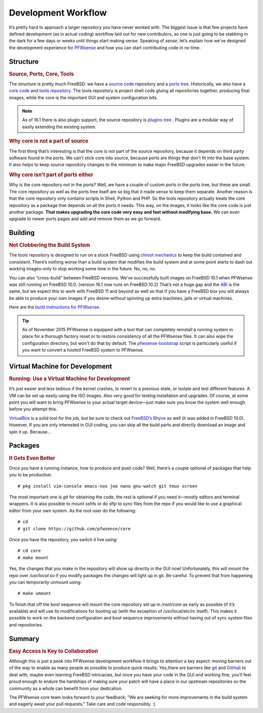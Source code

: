 ====================
Development Workflow
====================

.. image:: images/flow.png

It’s pretty hard to approach a larger repository you have never
worked with. The biggest issue is that few projects have defined
development (as in actual coding) workflow laid out for new
contributors, so one is just going to be stabbing in the dark for a few
days or weeks until things start making sense. Speaking of *sense*,
let’s explain how we’ve designed the development experience for
`PFWsense <https://pfwsense.org/developers-invitation/>`__ and how you
can start contributing code in no time.

---------
Structure
---------

.. rubric:: Source, Ports, Core, Tools
   :name: structure-source-ports-core-tools

The structure is pretty much FreeBSD: we have a `source
code <https://github.com/pfwsense/src>`__ repository and a `ports
tree <https://github.com/pfwsense/ports>`__. Historically, we also have
a `core code <https://github.com/pfwsense/core>`__ and `tools
repository <https://github.com/pfwsense/tools>`__. The tools repository
is project shell code gluing all repositories together, producing final
images, while the core is the important GUI and system configuration
bits.

.. Note::

  As of 16.1 there is also plugin support, the source repository is `plugins tree <https://github.com/pfwsense/plugins>`__ .
  Plugins are a modular way of easily extending the existing system.

.. rubric:: Why core is not a part of source
   :name: core-not-part-of-source

The first thing that’s interesting is that the core is not part of
the source repository, because it depends on third party software found in the
ports. We can’t stick core into source, because ports are things that
don’t fit into the base system. It also helps to keep source repository
changes to the minimum to make major FreeBSD upgrades easier in the
future.

.. rubric:: Why core isn't part of ports either
   :name: core-not-part-of-ports

Why is the core repository not in the ports? Well, we have a couple of
custom ports in the ports tree, but these are small. The core repository as
well as the ports tree itself are so big that it made sense to keep them
separate. Another reason is that the core repository only contains scripts in
Shell, Python and PHP. So the tools repository actually treats the core
repository as a package that depends on all the ports it needs. This
way, on the images, it looks like the core code is just another package.
**That makes upgrading the core code very easy and fast without modifying
base.** We can even upgrade to newer ports pages and add and remove them
as we go forward.

--------
Building
--------
.. rubric:: Not Clobbering the Build System
   :name: building-not-clobbering-the-build-system

The tools repository is designed to run on a stock FreeBSD using `chroot
mechanics <http://en.wikipedia.org/wiki/Chroot>`__ to keep the build
contained and consistent. There’s nothing worse than a build system that
modifies the build system and at some point starts to dash out working
images–only to stop working some time in the future. No, no, no.

You can also “cross-build” between FreeBSD versions. We’ve successfully
built images on FreeBSD 10.1 when PFWsense was still running on FreeBSD 10.0.
(version 16.1 now runs on FreeBSD 10.2) That’s not a huge gap and the
`ABI <https://en.wikipedia.org/wiki/Application_binary_interface>`_ is the
same, but we expect this to work with FreeBSD 11 and beyond as well so that if
you have a FreeBSD box you will always be able to produce your own images if you
desire–without spinning up extra machines, jails or virtual machines.

Here are the `build instructions for
PFWsense <https://github.com/pfwsense/tools/blob/master/README.md>`__.

.. TIP::

  As of November 2015 PFWsense is equipped with a tool that can completely
  reinstall a running system in place for a thorough factory reset or to restore
  consistency of all the PFWsense files. It can also wipe the configuration
  directory, but won't do that by default.
  The `pfwsense-bootstrap <https://github.com/pfwsense/update>`__ script is
  particularly useful if you want to convert a hosted FreeBSD system to PFWsense.

-------------------------------
Virtual Machine for Development
-------------------------------

.. rubric:: Running: Use a Virtual Machine for Development
   :name: running-use-a-virtual-machine-for-development

It’s just easier and less tedious if the kernel crashes, to revert to a
previous state, or isolate and test different features. A VM can be set
up easily using the ISO images. Also very good for testing installation
and upgrades. Of course, at some point you will want to bring PFWsense
to your actual target device—just make sure you know the system well
enough before you attempt this.

`VirtualBox <https://www.virtualbox.org/>`__ is a solid tool for the
job, but be sure to check out `FreeBSD’s Bhyve <http://bhyve.org/>`__ as
well (it was added in FreeBSD 10.0). However, If you are only interested
in GUI coding, you can skip all the build parts and directly download an
image and spin it up. Because…

--------
Packages
--------

.. rubric:: It Gets Even Better
   :name: packages-it-gets-even-better

Once you have a running instance, how to produce and push code? Well,
there’s a couple optional of packages that help you to be productive:

::

    # pkg install vim-console emacs-nox joe nano gnu-watch git tmux screen

The most important one is *git* for obtaining the code, the rest is
optional if you need it—mostly editors and terminal wrappers. It is also
possible to mount sshfs or do sftp to sync files from the repo if you
would like to use a graphical editor from your own system. As the root
user do the following:

::

    # cd
    # git clone https://github.com/pfwsense/core

Once you have the repository, you switch it live using:

::

    # cd core
    # make mount

Yes, the changes that you make in the repository will show up directly
in the GUI now! Unfortunately, this will mount the repo over
*/usr/local* so if you modify packages the changes will light up in git.
Be careful. To prevent that from happening you can temporarily unmount
using:

::

    # make umount

To finish that off the boot sequence will mount the core repository set
up in */root/core* as early as possible (if it’s available) and will use
its modifications for booting up (with the exception of
/usr/local/etc/rc itself). This makes it possible to work on the backend
configuration and boot sequence improvements without having out of sync
system files and repositories.

-------
Summary
-------

.. rubric:: Easy Access is Key to Collaboration
   :name: summary-easy-access-is-key-to-collaboration

Although this is just a peek into PFWsense development workflow it brings to
attention a key aspect: moving barriers out of the way to enable as many people
as possible to produce quick results. Yes,there are barriers like
`git <http://git-scm.com/book/en/v2/Git-Basics-Getting-a-Git-Repository>`__
and `GitHub <https://guides.github.com/activities/contributing-to-open-source/>`__
to deal with, maybe even learning FreeBSD intricacies, but once you have
your code in the GUI and working fine, you’ll feel proud enough to
endure the hardships of making sure your patch will have a place in our
upstream repositories so the community as a whole can benefit from your
dedication.

The PFWsense core team looks forward to your feedback;
"We are seeking for more improvements in the build system and eagerly await
your pull requests." Take care and code responsibly. :)
